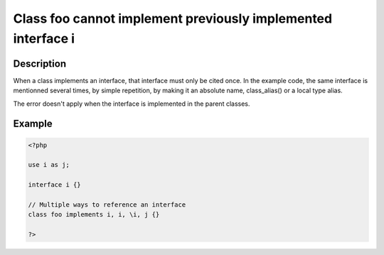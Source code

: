 Class foo cannot implement previously implemented interface i
-------------------------------------------------------------
 
Description
___________
 
When a class implements an interface, that interface must only be cited once. In the example code, the same interface is mentionned several times, by simple repetition, by making it an absolute name, class_alias() or a local type alias. 

The error doesn't apply when the interface is implemented in the parent classes. 

Example
_______

.. code-block:: output

   <?php
   
   use i as j;
   
   interface i {}
   
   // Multiple ways to reference an interface
   class foo implements i, i, \i, j {}
   
   ?>
